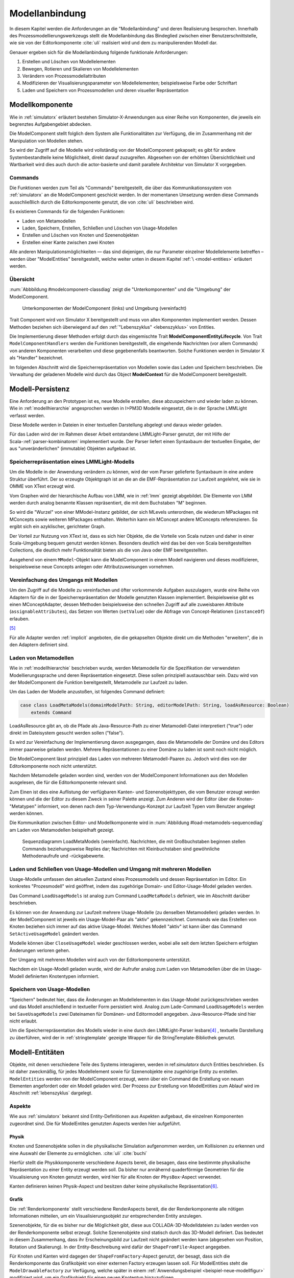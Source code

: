 .. _modellanbindung:

***************
Modellanbindung
***************

In diesem Kapitel werden die Anforderungen an die "Modellanbindung" und deren Realisierung besprochen. 
Innerhalb des Prozessmodellierungswerkzeugs stellt die Modellanbindung das Bindeglied zwischen einer Benutzerschnittstelle, wie sie von der Editorkomponente :cite:`uli` realisiert wird und dem zu manipulierenden Modell dar.

Genauer ergeben sich für die Modellanbindung folgende funktionale Anforderungen:

#. Erstellen und Löschen von Modellelementen
#. Bewegen, Rotieren und Skalieren von Modellelementen
#. Verändern von Prozessmodellattributen
#. Modifizieren der Visualisierungsparameter von Modellelementen; beispielsweise Farbe oder Schriftart
#. Laden und Speichern von Prozessmodellen und deren visueller Repräsentation

Modellkomponente
================

Wie in :ref:`simulatorx` erläutert bestehen Simulator-X-Anwendungen aus einer Reihe von Komponenten, die jeweils ein begrenztes Aufgabengebiet abdecken.

Die ModelComponent stellt folglich dem System alle Funktionalitäten zur Verfügung, die im Zusammenhang mit der Manipulation von Modellen stehen. 

So wird der Zugriff auf die Modelle wird vollständig von der ModelComponent gekapselt; es gibt für andere Systembestandteile keine Möglichkeit, direkt darauf zuzugreifen.
Abgesehen von der erhöhten Übersichtlichkeit und Wartbarkeit wird dies auch durch die actor-basierte und damit parallele Architektur von Simulator X vorgegeben.

Commands
--------

Die Funktionen werden zum Teil als "Commands" bereitgestellt, die über das Kommunikationssystem von :ref:`simulatorx` an die ModelComponent geschickt werden.
In der momentanen Umsetzung werden diese Commands ausschließlich durch die Editorkomponente genutzt, die von :cite:`uli` beschrieben wird.

Es existieren Commands für die folgenden Funktionen:

* Laden von Metamodellen
* Laden, Speichern, Erstellen, Schließen und Löschen von Usage-Modellen
* Erstellen und Löschen von Knoten und Szenenobjekten
* Erstellen einer Kante zwischen zwei Knoten

Alle anderen Manipulationsmöglichkeiten — das sind diejenigen, die nur Parameter einzelner Modellelemente betreffen – werden über "ModelEntities" bereitgestellt, welche weiter unten in diesem Kapitel :ref:`\ <model-entities>` erläutert werden.

Übersicht 
---------

:num:`Abbbildung #modelcomponent-classdiag` zeigt die "Unterkomponenten" und die "Umgebung" der ModelComponent.

.. _modelcomponent-classdiag:

.. figure:: _static/diags/modelcomponent-classdiag.eps
    :width: 16cm

    Unterkomponenten der ModelComponent (links) und Umgebung (vereinfacht)

Trait Component wird von Simulator X bereitgestellt und muss von allen Komponenten implementiert werden. 
Dessen Methoden beziehen sich überwiegend auf den :ref:`"Lebenszyklus" <lebenszyklus>` von Entities.

Die Implementierung dieser Methoden erfolgt durch das eingemischte Trait **ModelComponentEntityLifecycle**.
Von Trait ``ModelComponentHandlers`` werden die Funktionen bereitgestellt, die eingehende Nachrichten (vor allem Commands) von anderen Komponenten verarbeiten und diese gegebenenfalls beantworten. 
Solche Funktionen werden in Simulator X als "Handler" bezeichnet.

Im folgenden Abschnitt wird die Speicherrepräsentation von Modellen sowie das Laden und Speichern beschrieben.
Die Verwaltung der geladenen Modelle wird durch das Object **ModelContext** für die ModelComponent bereitgestellt.

Modell-Persistenz
=================

Eine Anforderung an den Prototypen ist es, neue Modelle erstellen, diese abzuspeichern und wieder laden zu können. 
Wie in :ref:`modellhierarchie` angesprochen werden in I>PM3D Modelle eingesetzt, die in der Sprache LMMLight verfasst werden.

Diese Modelle werden in Dateien in einer textuellen Darstellung abgelegt und daraus wieder geladen.

Für das Laden wird der im Rahmen dieser Arbeit entstandene LMMLight-Parser genutzt, der mit Hilfe der Scala-:ref:`parser-kombinatoren` implementiert wurde.
Der Parser liefert einen Syntaxbaum der textuellen Eingabe, der aus "unveränderlichen" (immutable) Objekten aufgebaut ist.

Speicherrepräsentation eines LMMLight-Modells
---------------------------------------------

Um die Modelle in der Anwendung verändern zu können, wird der vom Parser gelieferte Syntaxbaum in eine andere Struktur überführt. 
Der so erzeugte Objektgraph ist an die an die EMF-Repräsentation zur Laufzeit angelehnt, wie sie in OMME von XText erzeugt wird.

Vom Graphen wird der hierarchische Aufbau von LMM, wie in :ref:`lmm` gezeigt abgebildet.
Die Elemente von LMM werden durch analog benannte Klassen repräsentiert, die mit dem Buchstaben "M" beginnen.

So wird die "Wurzel" von einer MModel-Instanz gebildet, der sich MLevels unterordnen, die wiederum MPackages mit MConcepts sowie weiteren MPackages enthalten.
Weiterhin kann ein MConcept andere MConcepts referenzieren. So ergibt sich ein azyklischer, gerichteter Graph.

Der Vorteil zur Nutzung von XText ist, dass es sich hier Objekte, die die Vorteile von Scala nutzen und daher in einer Scala-Umgebung bequem genutzt werden können. 
Besonders deutlich wird das bei den von Scala bereitgestellten Collections, die deutlich mehr Funktionalität bieten als die von Java oder EMF bereitgestellten.

Ausgehend von einem ``MModel``-Objekt kann die ModelComponent in einem Modell navigieren und dieses modifizieren, beispielsweise neue Concepts anlegen oder Attributzuweisungen vornehmen.


Vereinfachung des Umgangs mit Modellen
--------------------------------------

Um den Zugriff auf die Modelle zu vereinfachen und öfter vorkommende Aufgaben auszulagern, wurde eine Reihe von Adaptern für die in der Speicherrepräsentation der Modelle genutzten Klassen implementiert.
Beispielsweise gibt es einen MConceptAdapter, dessen Methoden beispielsweise den schnellen Zugriff auf alle zuweisbaren Attribute (``assignableAttributes``), das Setzen von Werten (``setValue``) oder die Abfrage von Concept-Relationen (``instanceOf``) erlauben.

[#f6]_

Für alle Adapter werden :ref:`implicit` angeboten, die die gekapselten Objekte direkt um die Methoden "erweitern", die in den Adaptern definiert sind.

Laden von Metamodellen
----------------------

Wie in :ref:`modellhierarchie` beschrieben wurde, werden Metamodelle für die Spezifikation der verwendeten Modellierungssprache und deren Repräsentation eingesetzt. 
Diese sollen prinzipiell austauschbar sein. Dazu wird von der ModelComponent die Funktion bereitgestellt, Metamodelle zur Laufzeit zu laden.

Um das Laden der Modelle anzustoßen, ist folgendes Command definiert:

.. code-block:: scala

    case class LoadMetaModels(domainModelPath: String, editorModelPath: String, loadAsResource: Boolean) 
        extends Command

LoadAsResource gibt an, ob die Pfade als Java-Resource-Path zu einer Metamodell-Datei interpretiert ("true") oder direkt im Dateisystem gesucht werden sollen ("false").

Es wird zur Vereinfachung der Implementierung davon ausgegangen, dass die Metamodelle der Domäne und des Editors immer paarweise geladen werden. 
Mehrere Repräsentationen zu einer Domäne zu laden ist somit noch nicht möglich.

Die ModelComponent lässt prinzipiell das Laden von mehreren Metamodell-Paaren zu. Jedoch wird dies von der Editorkomponente noch nicht unterstützt.

Nachdem Metamodelle geladen worden sind, werden von der ModelComponent Informationen aus den Modellen ausgelesen, die für die Editorkomponente relevant sind.

Zum Einen ist dies eine Auflistung der verfügbaren Kanten- und Szenenobjekttypen, die vom Benutzer erzeugt werden können und die der Editor zu diesem Zweck in seiner Palette anzeigt.
Zum Anderen wird der Editor über die Knoten-"Metatypen" informiert, von denen nach dem Typ-Verwendungs-Konzept zur Laufzeit Typen vom Benutzer angelegt werden können.

Die Kommunikation zwischen Editor- und Modellkomponente wird in :num:`Abbildung #load-metamodels-sequencediag` am Laden von Metamodellen beispielhaft gezeigt.


.. _load-metamodels-sequencediag:

.. figure:: _static/diags/loadMetamodels-sequencediag.eps
    :width: 16cm

    Sequenzdiagramm LoadMetaModels (vereinfacht).
    Nachrichten, die mit Großbuchstaben beginnen stellen Commands beziehungsweise Replies dar; Nachrichten mit Kleinbuchstaben sind gewöhnliche Methodenaufrufe und -rückgabewerte.


Laden und Schließen von Usage-Modellen und Umgang mit mehreren Modellen
-----------------------------------------------------------------------

Usage-Modelle umfassen den aktuellen Zustand eines Prozessmodells und dessen Repräsentation im Editor. 
Ein konkretes "Prozesmodell" wird geöffnet, indem das zugehörige Domain- und Editor-Usage-Model geladen werden.

Das Command ``LoadUsageModels`` ist analog zum Command ``LoadMetaModels`` definiert, wie im Abschnitt darüber beschrieben.

Es können von der Anwendung zur Laufzeit mehrere Usage-Modelle (zu denselben Metamodellen) geladen werden. 
In der ModelComponent ist jeweils ein Usage-Model-Paar als "aktiv" gekennzeichnet.
Commands wie das Erstellen von Knoten beziehen sich immer auf das aktive Usage-Model. Welches Modell "aktiv" ist kann über das Command ``SetActiveUsageModel`` geändert werden.

Modelle können über ``CloseUsageModel`` wieder geschlossen werden, wobei alle seit dem letzten Speichern erfolgten Änderungen verloren gehen.

Der Umgang mit mehreren Modellen wird auch von der Editorkomponente unterstützt.

Nachdem ein Usage-Modell geladen wurde, wird der Aufrufer analog zum Laden von Metamodellen über die im Usage-Modell definierten Knotentypen informiert.

Speichern von Usage-Modellen
----------------------------

"Speichern" bedeutet hier, dass die Änderungen an Modellelementen in das Usage-Model zurückgeschrieben werden und das Modell anschließend in textueller Form persistiert wird.
Analog zum Lade-Command ``LoadUsageModels`` werden bei ``SaveUsageModels`` zwei Dateinamen für Domänen- und Editormodell angegeben. Java-Resource-Pfade sind hier nicht erlaubt.

Um die Speicherrepräsentation des Modells wieder in eine durch den LMMLight-Parser lesbare\ [#f5]_
, textuelle Darstellung zu überführen, wird der in :ref:`stringtemplate` gezeigte Wrapper für die StringTemplate-Bibliothek genutzt.

.. _model-entities:

Modell-Entitäten
================

Objekte, mit denen verschiedene Teile des Systems interagieren, werden in ref:`simulatorx` durch Entities beschrieben. 
Es ist daher zweckmäßig, für jedes Modellelement sowie für Szenenobjekte eine zugehörige Entity zu erstellen.
``ModelEntities`` werden von der ModelComponent erzeugt, wenn über ein Command die Erstellung von neuen Elementen angefordert oder ein Modell geladen wird. 
Der Prozess zur Erstellung von ModelEntities zum Ablauf wird im Abschnitt :ref:`lebenszyklus` dargelegt.

.. _modelentities-aspects:

Aspekte
-------

Wie aus :ref:`simulatorx` bekannt sind Entity-Definitionen aus Aspekten aufgebaut, die einzelnen Komponenten zugeordnet sind. 
Die für ModelEntites genutzten Aspects werden hier aufgeführt.

Physik
^^^^^^

Knoten und Szenenobjekte sollen in die physikalische Simulation aufgenommen werden, um Kollisionen zu erkennen und eine Auswahl der Elemente zu ermöglichen. :cite:`uli` :cite:`buchi`

Hierfür stellt die Physikkomponente verschiedene Aspects bereit, die besagen, dass eine bestimmte physikalische Repräsentation zu einer Entity erzeugt werden soll.
Da bisher nur annähernd quaderförmige Geometrien für die Visualisierung von Knoten genutzt werden, wird hier für alle Knoten der ``PhysBox``-Aspect verwendet.

Kanten definieren keinen Physik-Aspect und besitzen daher keine physikalische Repräsentation\ [#f7]_.

Grafik
^^^^^^

Die :ref:`Renderkomponente` stellt verschiedene RenderAspects bereit, die der Renderkomponente alle nötigen Informationen mitteilen, um ein Visualisierungsobjekt zur entsprechenden Entity anzulegen.

Szenenobjekte, für die es bisher nur die Möglichkeit gibt, diese aus COLLADA-3D-Modelldateien zu laden werden von der Renderkomponente selbst erzeugt. 
Solche Szenenobjekte sind statisch durch das 3D-Modell definiert. 
Das bedeutet in diesem Zusammenhang, dass ihr Erscheinungsbild zur Laufzeit nicht geändert werden kann (abgesehen von Position, Rotation und Skalierung).
In der Entity-Beschreibung wird dafür der ``ShapeFromFile``-Aspect angegeben.

Für Knoten und Kanten wird dagegen der ``ShapeFromFactory``-Aspect genutzt, der besagt, dass sich die Renderkomponente das Grafikobjekt von einer externen Factory erzeugen lassen soll.
Für ModelEntities steht die ``ModelDrawableFactory`` zur Verfügung, welche später in einem :ref:`Anwendungsbeispiel <beispiel-neue-modellfigur>` modifiziert wird, um ein Grafikobjekt für einen neuen Knotentyp hinzuzufügen.

Modell
^^^^^^

Für die drei Elementtypen Knoten, Kanten und Szenenobjekte gibt es jeweils einen Aspect, der von ``ModelAspect`` abgeleitet ist.
ModelAspects sind der ``ModelComponent`` zugeordnet und enthalten für Nutzer der ModelEntity relevante Informationen. 

Für alle Elemente, die von ModelEntities repräsentiert werden wird ein vollqualifizierter Name (``modelTypes.Fqn``) vergeben, der das Element eindeutig innerhalb des Systems identifiziert.
Dieser Name wird in Commands verwendet, die sich auf bestimmte Elemente beziehen, wie beispielsweise das Verbinden oder Löschen von Knoten.

Bei Knoten und Kanten wird dafür die FQN des entsprechenden Modellelementes aus dem Domänenmodell genutzt. Szenenobjekte werden über die FQN des Editor-Usage-Concepts identifiziert\ [#f2]_.

Außerdem wird ein Identifikationsstring (modelTypes.CreatorId*) mitgeliefert, der vom Ersteller eines Elements definiert wird. 
Mit "Ersteller" ist hier der Absender des entsprechenden Commands oder die ModelComponent selbst gemeint. 

Diese ID kann von diesem dafür benutzt werden, neu erstellte Entities in internen Datenstrukturen richtig zuzuordnen.

.. _model-svars-transformation:

Setzen von Position, Ausrichtung und Größe eines Objekts
--------------------------------------------------------

(Dieser Unterabschnitt beschreibt von Simulator X vorgegebene Funktionalität. Projektspezifische Anpassungen sind in Fußnoten angegeben.)

Position und Ausrichtung sind – wie in der Computergrafik üblich – zu einer Transformations-Matrix zusammengefasst. 
Die Skalierung eines Objekts wird durch einen Vektor (3 Komponenten) angegeben\ [#f8]_.
Beide Werte werden für Knoten und Szenenobjekte von der Physikkomponente verwaltet.

Sie können von anderen Komponenten verändert werden, indem eine Nachricht an die Physikkomponente geschickt wird:

.. code-block:: scala
    
    physics ! SetTransformation(newTransformationMatrix)
    physics ! SetScale(newScaleVector)

Von der Physikkomponente werden außerdem zwei SVars zur Entity hinzugefügt (Typen ScaleVec und Transformation), die allerdings nur lesend genutzt werden dürfen.

Beispielsweise kann so die aktuelle Transformation ausgegeben werden\ [#f9]_:

.. code-block:: scala

    processEntity.svarGet(Transformation) { 
        value => println("current transformation of processEntity: " + value) 
    }

Dabei ist zu beachten, dass der Aufruf der in geschweiften Klammern angegebenen, anonymen Funktion asynchron erfolgt wie in :ref:`simulatorx` beschrieben wurde.

Für Objekte ohne Physik-Aspekt (Kanten) werden die genannten SVars durch die Renderkomponente bereitgestellt. 
Diese leisten dasselbe, dürfen aber auch verändert werden:

.. code-block:: scala

    processEntity.svarSet(Transformation)(newTransformationMatrix) 


.. _modellanbindung-svars:

Modell-SVars
------------

Über die Zustandsvariablen (SVars) der Modell-Entitäten ist es für Aktoren im System möglich, die Parameter eines Modellobjekts zu verändern.

Die von einer ModelEntity angebotenen SVars lassen sich in drei Gruppen einteilen. 
SVars können direkt Attribute aus den beiden zugrunde liegenden (Meta)-Modellen abbilden oder von der ModelComponent definiert sein.

#. **Domain-Model-SVars**: 
   Solche SVars werden zu Attributen erzeugt, die im Domänen-Metamodell definiert sind und denen in Concepts im Usage-Model Werte zugewiesen werden können [#f3]_\ . 
   Sie stellen somit die Schnittstelle dar, über die Modellattribute wie die Funktion eines Prozesses oder der Name eines Konnektors verändert werden können.
   Unterstützt werden alle literalen Datentypen; den SVars werden die passenden Scala-Datentypen zugewiesen.

#. **Editor-Model-SVars**:
   Diese SVars werden nach Bedarf aus den Attributen des Editor-Metamodells erstellt. 
   Sie erlauben es, die Visualisierung der Elemente anzupassen, wie sie im Editormodell beschrieben wird.\ [#f4]_
   Neben literalen Attributen werden hier auch Concept-Attribute unterstützt. Diese werden für die meisten hier genannten SVars benötigt.

   Welche Editor-Attribute unterstützt werden wird von der ModelComponent festgelegt.\ [#f5]_ 
   
    Im Einzelnen:

    * Hintergrundfarbe (``backgroundColor``)
    * Schrift (``font``)
    * Schriftfarbe (``fontColor``)
    * Texturpfad (``texture``)
    * Liniendicke (``thickness``)
    * Spekulare Farbe (``specularColor``)

#. **Editor-SVars**:
   Dies sind SVars, die keine direkte Entsprechung im Modell haben und deren Werte daher auch nicht persistiert werden. 
   Sie sind automatisch für alle Modellelemente definiert oder werden durch Modellattribute "aktiviert". 
   Dabei handelt es sich um:

   * SVars für die Auswahl von :ref:`Visualisierungsvarianten <visualisierungsvarianten>`: 

     * Deaktivierung (``disabled``), 
     * Hervorhebung (``highlighted``)
     * Selektion (``selected``)

   * Parameter für die Visualisierungsvarianten 
     
     * Breite des Selektionsrahmens (``borderWidth``)
     * Hevorhebungsfaktor (``highlightFactor``)
     * Transluzenzfaktor bei deaktivierten Elementen (``deactivatedAlpha``)
    
   Alle hier genannten SVars werden von der ModelComponent aktiviert, wenn im Modell das Attribut ``interactionAllowed`` auf "true" gesetzt ist.
   

Alle SVars müssen eindeutig durch eine ``SVarDescription`` beschrieben werden, der ein Symbol zur Identifizierung und einen Scala-Datentyp umfasst. 
Die Symbole für Editor-SVars beginnen mit ``editor``; Symbole für Domänenmodell-SVars werden mit ``model`` gekennzeichnet. 
Daran wird der Attributname aus dem Modell oder im Falle der Editor-SVars einer der unter 3. genannten Bezeichner angehängt, abgetrennt durch einen Punkt.

Anwendungsbeispiel 
^^^^^^^^^^^^^^^^^^

Die Nutzung erfolgt analog zu statisch definierten SVars, wie den in :ref:`model-svars-transformation` genannten.

Im folgenden Beispiel wird die Funktion eines Prozessknotens und die Schriftfarbe über die zugehörige Entity verändert:

.. code-block:: scala
    
    processEntity.svarSet("model.function")("Ausarbeitung schreiben")
    processEntity.svarSet("editor.fontColor")(Color.BLACK)

.. _lebenszyklus:

Übersicht über den Lebenszyklus von Model-Entitäten
===================================================

Dieser Abschnitt zeigt kurz, welche wichtigen Schritte im "Lebenszyklus" einer ModelEntity durchlaufen werden.

Komponenten in Simulator X - Framework definieren eine Reihe von Methoden, die vom Framework beim Erstellen oder Löschen einer Entity aufgerufen werden.

Die Erstellung einer ModelEntity folgt dem folgenden Schema:

  #. Der Vorgang wird beispielsweise durch ein CreateNode-Command vom Editor angestoßen. Die ModelComponent erzeugt daraufhin eine ``EntityDescription`` mit den :ref:`modelentities-aspects` und übergibt diese an das Framework (Methode EntityDescription.realize()), welches die Erstellung der Entity verwaltet und die folgenden Methoden aufruft.

  #. Die Methode ``getAdditionalProvidings`` gibt eine Sequenz von ``SVarDescriptions`` zurück, die zu der Entity hinzugefügt werden sollen. Im Falle der ModelComponent sind dies ``SVarDescriptions`` zu den im vorherigen Abschnitt beschriebenen SVars.

  #. Anschließend wird die Methode ``getInitialValues`` aufgerufen, welche Initialwerte für die definierten SVars zurückgeben soll. Die ModelComponent liest hierzu die Attributzuweisungen aus den Modell-Concepts aus oder setzt Standardwerte.

  #. Nach Fertigstellung einer Entity wird ``newEntityConfigComplete`` aufgerufen. Die ModelComponent fügt die Entity zu ihrer internen Repräsentation hinzu und verbindet die Domain-Model-SVars mit den Attributen im Modell. Dies heißt, dass auf der SVar eine Observe-Funktion registriert wird, die bei jeder Änderung des SVar-Wertes auch den Wert im dahinterliegenden Domain-Concept ändert.\ [#f11]_

Der genannte Prozesse läuft auch parallel für die anderen Komponenten ab, für die Aspects in der Entity definiert sind; hier also für die Render- und gegebenenfalls die Physikkomponente.

Beim Löschen spielt sich Folgendes ab:

  #. Das Löschen wird beispielsweise durch ein DeleteNode(fqnToDelete)-Command vom Editor initiiert. Daraufhin startet die ModelComponent den Löschvorgang, indem auf der zur FQN gehörigen Entity die Methode remove() aufgerufen wird.

  #. Simulator X entfernt nun die Entity aus dem System und ruft dabei in der Komponente die ``removeFromLocalRep``-Methode auf. In dieser Methode sollen interne Verweise und zugehörige Daten in den Komponenten entfernt werden.


.. [#f2] Dass hier die FQNs aus dem Modell genutzt werden hat keine besondere Bedeutung und ist nur ein "Implementierungsdetail", auf das man sich nicht verlassen solle.

.. [#f3] Die Regeln für die Zuweisbarkeit ...

.. [#f4] Es wäre auch erlaubt, Attribute zu integrieren, die nicht direkt die Visualisierung betreffen, aber das Editor-Verhalten modifizieren. Dies wird bisher aber nicht genutzt.

.. [#f5] Es war nicht möglich, die Implementierung (auf einfachem Wege) so flexibel zu gestalten wie bei Domain-Model-SVars, was leider dazu führt, dass man keine Attribute hinzufügen kann ohne die ModelComponent anzupassen.

.. [#f6] Gewisse Ähnlichkeiten mit anderen Projekten sind rein zufällig ;-)

.. [#f7] Dies ist nicht nötig, da die Auswahl von Kanten nicht unterstützt werden soll und Kollisionen mit Verbindungen eher als hinderlich gesehen wurde. Außerdem könnte eine große Anzahl von Verbindungen schnell zu Geschwindigkeitsproblemen der Simulation führen.

.. [#f8] Skalierung wurde für das Projekt hinzugefügt. Dazu wurde die Physikkomponente modifiziert und die selbstgeschriebene Renderkomponente entsprechend ausgelegt.

.. [#f9] Die svarGet-Methode (ebenfalls svarSet und weitere) wurde für das Projekt in einem impliziten Wrapper für Entities definiert um den Zugriff auf SVars zu "verschönern".

.. [#f10] Die Darstellung ist aber auch durchaus "menschenlesbar" und wird ähnlich formatiert wie im Metamodell-Editor von OMME.

.. [#f11] Bei den Editor-Model-SVars wird ein anderer Ansatz genutzt, da diese teilweise häufig geändert werden (vor allem die Position). Diese SVars werden erst beim Speichern des Modells ausgelesen und zurückgeschrieben um Probleme mit der Ausführungsgeschwindigkeit zu vermeiden.
